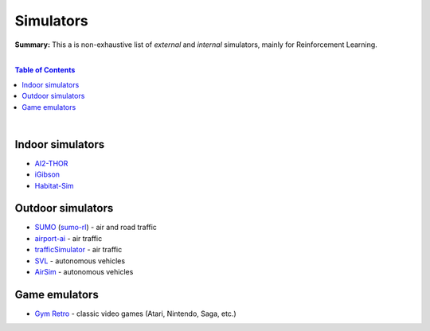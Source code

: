 .. |br| raw:: html

  <br/>

Simulators
==========

**Summary:** This a is non-exhaustive list of *external* and *internal* simulators, mainly for Reinforcement Learning.

|

.. contents:: **Table of Contents**

|

Indoor simulators
-----------------

- `AI2-THOR <https://ai2thor.allenai.org/>`_
- `iGibson <https://github.com/StanfordVL/iGibson>`_
- `Habitat-Sim <https://github.com/facebookresearch/habitat-sim>`_

Outdoor simulators
------------------

- `SUMO <https://www.eclipse.org/sumo/>`_ (`sumo-rl <https://github.com/LucasAlegre/sumo-rl>`_) - air and road traffic
- `airport-ai <https://github.com/burnpiro/airport-ai>`_ - air traffic
- `trafficSimulator <https://github.com/BilHim/trafficSimulator>`_ - air traffic
- `SVL <https://www.svlsimulator.com/>`_ - autonomous vehicles
- `AirSim <https://microsoft.github.io/AirSim/reinforcement_learning/>`_ - autonomous vehicles

Game emulators
--------------

- `Gym Retro <https://github.com/openai/retro>`_ - classic video games (Atari, Nintendo, Saga, etc.)
